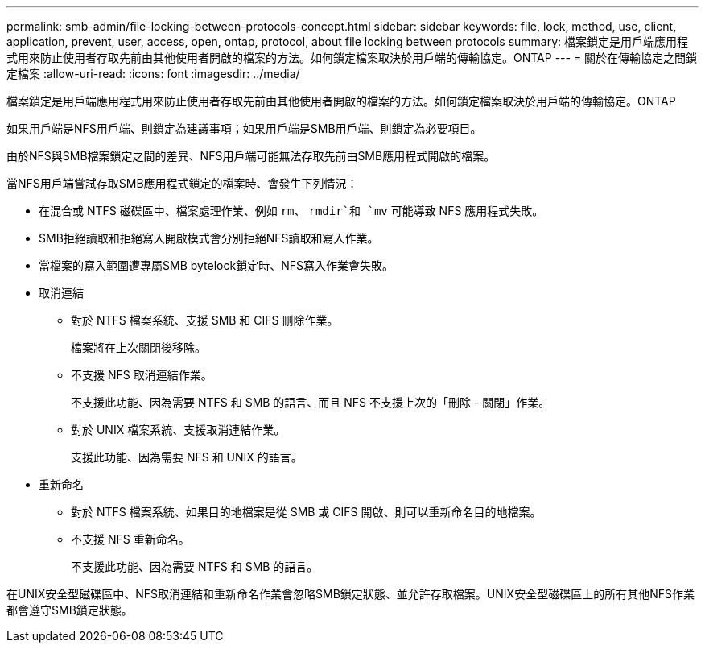 ---
permalink: smb-admin/file-locking-between-protocols-concept.html 
sidebar: sidebar 
keywords: file, lock, method, use, client, application, prevent, user, access, open, ontap, protocol, about file locking between protocols 
summary: 檔案鎖定是用戶端應用程式用來防止使用者存取先前由其他使用者開啟的檔案的方法。如何鎖定檔案取決於用戶端的傳輸協定。ONTAP 
---
= 關於在傳輸協定之間鎖定檔案
:allow-uri-read: 
:icons: font
:imagesdir: ../media/


[role="lead"]
檔案鎖定是用戶端應用程式用來防止使用者存取先前由其他使用者開啟的檔案的方法。如何鎖定檔案取決於用戶端的傳輸協定。ONTAP

如果用戶端是NFS用戶端、則鎖定為建議事項；如果用戶端是SMB用戶端、則鎖定為必要項目。

由於NFS與SMB檔案鎖定之間的差異、NFS用戶端可能無法存取先前由SMB應用程式開啟的檔案。

當NFS用戶端嘗試存取SMB應用程式鎖定的檔案時、會發生下列情況：

* 在混合或 NTFS 磁碟區中、檔案處理作業、例如 `rm`、 `rmdir`和 `mv` 可能導致 NFS 應用程式失敗。
* SMB拒絕讀取和拒絕寫入開啟模式會分別拒絕NFS讀取和寫入作業。
* 當檔案的寫入範圍遭專屬SMB bytelock鎖定時、NFS寫入作業會失敗。
* 取消連結
+
** 對於 NTFS 檔案系統、支援 SMB 和 CIFS 刪除作業。
+
檔案將在上次關閉後移除。

** 不支援 NFS 取消連結作業。
+
不支援此功能、因為需要 NTFS 和 SMB 的語言、而且 NFS 不支援上次的「刪除 - 關閉」作業。

** 對於 UNIX 檔案系統、支援取消連結作業。
+
支援此功能、因為需要 NFS 和 UNIX 的語言。



* 重新命名
+
** 對於 NTFS 檔案系統、如果目的地檔案是從 SMB 或 CIFS 開啟、則可以重新命名目的地檔案。
** 不支援 NFS 重新命名。
+
不支援此功能、因為需要 NTFS 和 SMB 的語言。





在UNIX安全型磁碟區中、NFS取消連結和重新命名作業會忽略SMB鎖定狀態、並允許存取檔案。UNIX安全型磁碟區上的所有其他NFS作業都會遵守SMB鎖定狀態。
